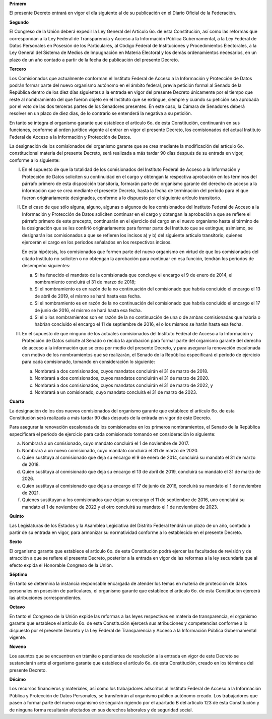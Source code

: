 **Primero**

El presente Decreto entrará en vigor el día siguiente al de su
publicación en el Diario Oficial de la Federación.

**Segundo**

El Congreso de la Unión deberá expedir la Ley General del Artículo
6o. de esta Constitución, así como las reformas que correspondan a la
Ley Federal de Transparencia y Acceso a la Información Pública
Gubernamental, a la Ley Federal de Datos Personales en Posesión de los
Particulares, al Código Federal de Instituciones y Procedimientos
Electorales, a la Ley General del Sistema de Medios de Impugnación en
Materia Electoral y los demás ordenamientos necesarios, en un plazo de
un año contado a partir de la fecha de publicación del presente Decreto.

**Tercero**

Los Comisionados que actualmente conforman el Instituto Federal de
Acceso a la Información y Protección de Datos podrán formar parte del
nuevo organismo autónomo en el ámbito federal, previa petición formal al
Senado de la República dentro de los diez días siguientes a la entrada
en vigor del presente Decreto únicamente por el tiempo que reste al
nombramiento del que fueron objeto en el Instituto que se extingue,
siempre y cuando su petición sea aprobada por el voto de las dos
terceras partes de los Senadores presentes. En este caso, la Cámara de
Senadores deberá resolver en un plazo de diez días, de lo contrario se
entenderá la negativa a su petición.

En tanto se integra el organismo garante que establece el artículo 6o.
de esta Constitución, continuarán en sus funciones, conforme al orden
jurídico vigente al entrar en vigor el presente Decreto, los
comisionados del actual Instituto Federal de Acceso a la Información y
Protección de Datos.

La designación de los comisionados del organismo garante que se crea
mediante la modificación del artículo 6o. constitucional materia del
presente Decreto, será realizada a más tardar 90 días después de su
entrada en vigor, conforme a lo siguiente:

I. En el supuesto de que la totalidad de los comisionados del Instituto
   Federal de Acceso a la Información y Protección de Datos soliciten su
   continuidad en el cargo y obtengan la respectiva aprobación en los
   términos del párrafo primero de esta disposición transitoria,
   formarán parte del organismo garante del derecho de acceso a la
   información que se crea mediante el presente Decreto, hasta la fecha
   de terminación del período para el que fueron originariamente
   designados, conforme a lo dispuesto por el siguiente artículo
   transitorio.

II. En el caso de que sólo alguna, alguno, algunas o algunos de los
    comisionados del Instituto Federal de Acceso a la Información y
    Protección de Datos soliciten continuar en el cargo y obtengan la
    aprobación a que se refiere el párrafo primero de este precepto,
    continuarán en el ejercicio del cargo en el nuevo organismo hasta el
    término de la designación que se les confirió originariamente para
    formar parte del Instituto que se extingue; asimismo, se designarán
    los comisionados a que se refieren los incisos a) y b) del siguiente
    artículo transitorio, quienes ejercerán el cargo en los periodos
    señalados en los respectivos incisos.

    En esta hipótesis, los comisionados que formen parte del nuevo
    organismo en virtud de que los comisionados del citado Instituto no
    soliciten o no obtengan la aprobación para continuar en esa función,
    tendrán los períodos de desempeño siguientes:

    a. Si ha fenecido el mandato de la comisionada que concluye el
       encargo el 9 de enero de 2014, el nombramiento concluirá el 31 de
       marzo de 2018;

    b. Si el nombramiento es en razón de la no continuación del
       comisionado que habría concluido el encargo el 13 de abril de
       2019, el mismo se hará hasta esa fecha.

    c. Si el nombramiento es en razón de la no continuación del
       comisionado que habría concluido el encargo el 17 de junio de
       2016, el mismo se hará hasta esa fecha.

    d. Si el o los nombramientos son en razón de la no continuación de
       una o de ambas comisionadas que habría o habrían concluido el
       encargo el 11 de septiembre de 2016, el o los mismos se harán
       hasta esa fecha.

III. En el supuesto de que ninguno de los actuales comisionados del
     Instituto Federal de Acceso a la Información y Protección de Datos
     solicite al Senado o reciba la aprobación para formar parte del
     organismo garante del derecho de acceso a la información que se
     crea por medio del presente Decreto, y para asegurar la renovación
     escalonada con motivo de los nombramientos que se realizarán, el
     Senado de la República especificará el período de ejercicio para
     cada comisionado, tomando en consideración lo siguiente:

     a. Nombrará a dos comisionados, cuyos mandatos concluirán el 31 de
        marzo de 2018.

     b. Nombrará a dos comisionados, cuyos mandatos concluirán el 31 de
        marzo de 2020.

     c. Nombrará a dos comisionados, cuyos mandatos concluirán el 31 de
        marzo de 2022, y

     d. Nombrará a un comisionado, cuyo mandato concluirá el 31 de marzo
        de 2023.

**Cuarto**

La designación de los dos nuevos comisionados del organismo garante que
establece el artículo 6o. de esta Constitución será realizada a más
tardar 90 días después de la entrada en vigor de este Decreto.

Para asegurar la renovación escalonada de los comisionados en los
primeros nombramientos, el Senado de la República especificará el
período de ejercicio para cada comisionado tomando en consideración lo
siguiente:

a. Nombrará a un comisionado, cuyo mandato concluirá el 1 de noviembre
   de 2017.

b. Nombrará a un nuevo comisionado, cuyo mandato concluirá el 31 de
   marzo de 2020.

c. Quien sustituya al comisionado que deja su encargo el 9 de enero de
   2014, concluirá su mandato el 31 de marzo de 2018.

d. Quien sustituya al comisionado que deja su encargo el 13 de abril de
   2019, concluirá su mandato el 31 de marzo de 2026.

e. Quien sustituya al comisionado que deja su encargo el 17 de junio de
   2016, concluirá su mandato el 1 de noviembre de 2021.

f. Quienes sustituyan a los comisionados que dejan su encargo el 11 de
   septiembre de 2016, uno concluirá su mandato el 1 de noviembre de
   2022 y el otro concluirá su mandato el 1 de noviembre de 2023.

**Quinto**

Las Legislaturas de los Estados y la Asamblea Legislativa del Distrito
Federal tendrán un plazo de un año, contado a partir de su entrada en
vigor, para armonizar su normatividad conforme a lo establecido en el
presente Decreto.

**Sexto**

El organismo garante que establece el artículo 6o. de esta Constitución
podrá ejercer las facultades de revisión y de atracción a que se refiere
el presente Decreto, posterior a la entrada en vigor de las reformas a
la ley secundaria que al efecto expida el Honorable Congreso de la
Unión.

**Séptimo**

En tanto se determina la instancia responsable encargada de atender los
temas en materia de protección de datos personales en posesión de
particulares, el organismo garante que establece el artículo 6o. de esta
Constitución ejercerá las atribuciones correspondientes.

**Octavo**

En tanto el Congreso de la Unión expide las reformas a las leyes
respectivas en materia de transparencia, el organismo garante que
establece el artículo 6o. de esta Constitución ejercerá sus atribuciones
y competencias conforme a lo dispuesto por el presente Decreto y la Ley
Federal de Transparencia y Acceso a la Información Pública Gubernamental
vigente.

**Noveno**

Los asuntos que se encuentren en trámite o pendientes de resolución a la
entrada en vigor de este Decreto se sustanciarán ante el organismo
garante que establece el artículo 6o. de esta Constitución, creado en
los términos del presente Decreto.

**Décimo**

Los recursos financieros y materiales, así como los trabajadores
adscritos al Instituto Federal de Acceso a la Información Pública y
Protección de Datos Personales, se transferirán al organismo público
autónomo creado. Los trabajadores que pasen a formar parte del nuevo
organismo se seguirán rigiendo por el apartado B del artículo 123 de
esta Constitución y de ninguna forma resultarán afectados en sus
derechos laborales y de seguridad social.
